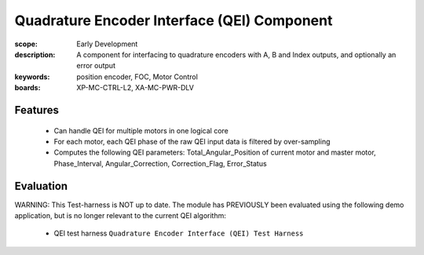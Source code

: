 Quadrature Encoder Interface (QEI) Component
============================================

:scope: Early Development
:description: A component for interfacing to quadrature encoders with A, B and Index outputs, and optionally an error output
:keywords: position encoder, FOC, Motor Control
:boards: XP-MC-CTRL-L2, XA-MC-PWR-DLV

Features
--------

   * Can handle QEI for multiple motors in one logical core
   * For each motor, each QEI phase of the raw QEI input data is filtered by over-sampling
   * Computes the following QEI parameters: Total_Angular_Position of current motor and master motor, Phase_Interval, Angular_Correction, Correction_Flag, Error_Status

Evaluation
----------

WARNING: This Test-harness is NOT up to date.
The module has PREVIOUSLY been evaluated using the following demo application, but is no longer relevant to the current QEI algorithm:

   * QEI test harness ``Quadrature Encoder Interface (QEI) Test Harness``

